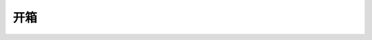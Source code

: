 开箱
================

.. tabs::

   .. tab:: BP SAMLL

      .. .. video:: ./video/1.mp4

      在DaoAI相机工作室的盒子里，你会发现：

      - DaoAI BP-S 相机

      - 电源

      订购时可选的：

      - 电源延长线

         有5米、10米和20米三种规格

      - 以太网（CAT-6A）电缆

         有5米、10米和20米三种规格
   
      开发套件中包括：

         - 5米以太网（CAT-6A）电缆

         - 校准板

         - 选择的支架（固定式支架或臂架式支架）

         - 三脚架适配器

      安装附件包括在开发套件中或单独订购。

   .. tab:: BP MEDIUM

      .. .. video:: ./video/1.mp4

      在DaoAI相机工作室的盒子里，你会发现：

      - DaoAI BP-M 相机

      - 电源

      订购时可选的：

      - 电源延长线

         有5米、10米和20米三种规格

      - 以太网（CAT-6A）电缆

         有5米、10米和20米三种规格
   
      开发套件中包括：

         - 5米以太网（CAT-6A）电缆

         - 校准板

         - 选择的支架（固定式支架或臂架式支架）

         - 三脚架适配器

      安装附件包括在开发套件中或单独订购。

   .. tab:: BP LARGE

      .. .. video:: ./video/1.mp4

      在DaoAI相机工作室的盒子里，你会发现：

      - DaoAI BP-L 相机 

      - 电源

      订购时可选的：

      - 电源延长线

         有5米、10米和20米三种规格

      - 以太网（CAT-6A）电缆

         有5米、10米和20米三种规格
   
      开发套件中包括：

         - 5米以太网（CAT-6A）电缆

         - 校准板

         - 选择的支架（固定式支架或臂架式支架）

         - 三脚架适配器

      安装附件包括在开发套件中或单独订购。

   .. tab:: BP AMR

      .. .. video:: ./video/1.mp4

      在DaoAI相机工作室的盒子里，你会发现：

      - DaoAI BP AMR 相机

      - 电源

      订购时可选的：

      - 电源延长线

         有5米、10米和20米三种规格

      - 以太网（CAT-6A）电缆

         有5米、10米和20米三种规格
   
      开发套件中包括：

         - 5米以太网（CAT-6A）电缆

         - 校准板

         - 选择的支架（固定式支架或臂架式支架）

         - 三脚架适配器

      安装附件包括在开发套件中或单独订购。
      
   .. tab:: BP AMR-GPU

      .. .. video:: ./video/1.mp4

      在DaoAI相机工作室的盒子里，你会发现。

      - DaoAI BP AMR-GPU 相机

      - 电源

      订购时可选的：

      - 电源延长线

         有5米、10米和20米三种规格

      - 以太网（CAT-6A）电缆

         有5米、10米和20米三种规格
   
      开发套件中包括：

         - 5米以太网（CAT-6A）电缆

         - 校准板

         - 选择的支架（固定式支架或臂架式支架）

         - 三脚架适配器

      安装附件包括在开发套件中或单独订购


   .. tab:: BP LASER

      .. .. video:: ./video/1.mp4

      在DaoAI相机工作室的盒子里，你会发现。

      - DaoAI BP LASER 相机

      - 电源

      订购时可选的：

      - 电源延长线

         有5米、10米和20米三种规格

      - 以太网（CAT-6A）电缆

         有5米、10米和20米三种规格
   
      开发套件中包括：

         - 5米以太网（CAT-6A）电缆

         - 校准板

         - 选择的支架（固定式支架或臂架式支架）

         - 三脚架适配器

      安装附件包括在开发套件中或单独订购
